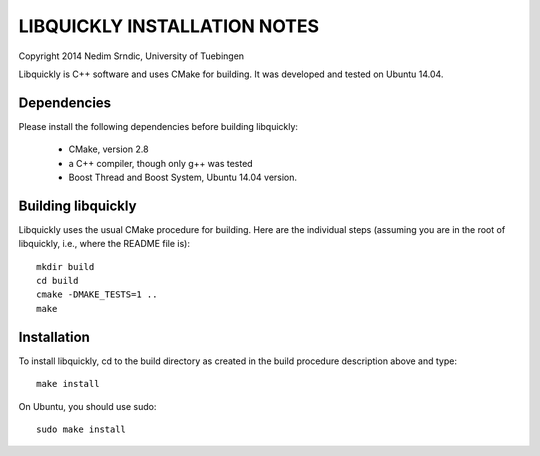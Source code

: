 ===============================
LIBQUICKLY INSTALLATION NOTES
===============================

Copyright 2014 Nedim Srndic, University of Tuebingen

Libquickly is C++ software and uses CMake for building. It was 
developed and tested on Ubuntu 14.04. 

Dependencies
====================

Please install the following dependencies before building
libquickly:

 - CMake, version 2.8
 - a C++ compiler, though only g++ was tested
 - Boost Thread and Boost System, Ubuntu 14.04 version. 

Building libquickly
====================

Libquickly uses the usual CMake procedure for building. Here are the 
individual steps (assuming you are in the root of libquickly, i.e., 
where the README file is)::

  mkdir build
  cd build
  cmake -DMAKE_TESTS=1 ..
  make

Installation
===================

To install libquickly, cd to the build directory as created in 
the build procedure description above and type::

  make install

On Ubuntu, you should use sudo::

  sudo make install
